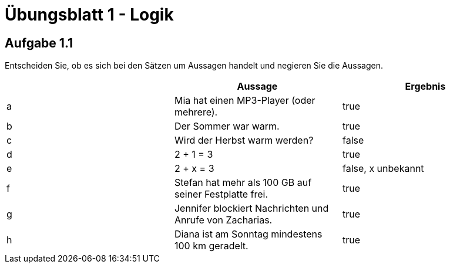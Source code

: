 = Übungsblatt 1 - Logik

== Aufgabe 1.1
Entscheiden Sie, ob es sich bei den Sätzen um Aussagen handelt und negieren Sie die Aussagen.

|===
| |Aussage |Ergebnis

|a
|Mia hat einen MP3-Player (oder mehrere).
|true

|b
|Der Sommer war warm.
|true

|c
|Wird der Herbst warm werden?
|false

|d
|2 + 1 = 3
|true

|e
|2 + x = 3
|false, x unbekannt

|f
|Stefan hat mehr als 100 GB auf seiner Festplatte frei.
|true

|g
|Jennifer blockiert Nachrichten und Anrufe von Zacharias.
|true

|h
|Diana ist am Sonntag mindestens 100 km geradelt.
|true
|===
